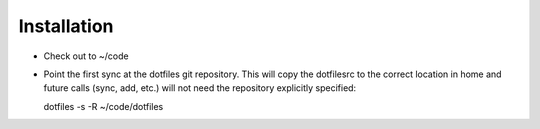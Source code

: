 Installation
------------

* Check out to ~/code
* Point the first sync at the dotfiles git repository. This will copy the dotfilesrc to the correct location in home and future calls (sync, add, etc.) will not need the repository explicitly specified::

  dotfiles -s -R ~/code/dotfiles

